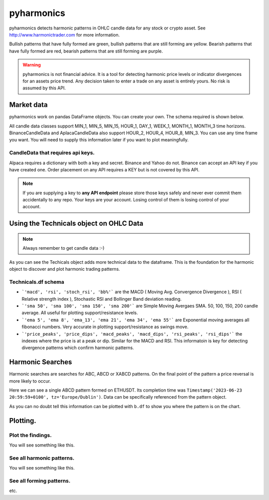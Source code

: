 pyharmonics
===========

pyharmonics detects harmonic patterns in OHLC candle data for any stock or crypto asset.  See http://www.harmonictrader.com for more information.

Bullish patterns that have fully formed are green, bullish patterns that are still forming are yellow.
Bearish patterns that have fully formed are red, bearish patterns that are still forming are purple.

.. warning::
    pyharmonics is not financial advice.  It is a tool for detecting harmonic price levels or indicator divergences for an assets price trend.  Any decision taken to enter a trade on any asset is entirely yours. No risk is assumed by this API.

Market data
-----------
pyharmonics work on pandas DataFrame objects.  You can create your own.  The schema required is shown below.

.. code-block:: python
    :linenos:

    >>> from pyharmonics.marketdata import YahooCandleData
    >>> y = YahooCandleData()
    >>> y.get_candles('MSFT', y.MIN_5, 300)
    >>> y.df
                                    open        high       close       close  volume
    index                                                                                                                  
    2023-07-06 18:15:00+01:00  342.410004  342.880005  342.858093  342.858093  299423
    2023-07-06 18:20:00+01:00  342.859985  342.989990  342.825012  342.825012  186800
    2023-07-06 18:25:00+01:00  342.829987  342.829987  342.029999  342.029999  253544
    2023-07-06 18:30:00+01:00  342.045013  342.109985  341.720001  341.720001  236668
    2023-07-06 18:35:00+01:00  341.779907  342.140015  342.089996  342.089996  190417
    ...                               ...         ...         ...         ...     ...
    2023-07-12 16:50:00+01:00  336.829987  336.869995  336.390015  336.390015  345811
    2023-07-12 16:55:00+01:00  336.369995  336.625000  336.429993  336.429993  301966
    2023-07-12 17:00:00+01:00  336.435486  337.154999  336.839996  336.839996  264732
    2023-07-12 17:05:00+01:00  336.829987  336.899994  336.684998  336.684998  200605
    2023-07-12 17:10:00+01:00  336.690002  337.229004  337.059998  337.059998  110316

    [300 rows x 5 columns]
    >>>

All candle data classes support MIN_1, MIN_5, MIN_15, HOUR_1, DAY_1, WEEK_1, MONTH_1, MONTH_3 time horizons.
BinanceCandleData and AplacaCandleData also support HOUR_2, HOUR_4, HOUR_8, MIN_3.
You can use any time frame you want.  You will need to supply this information later if you want to plot meaningfully.

CandleData that requires api keys.
~~~~~~~~~~~~~~~~~~~~~~~~~~~~~~~~~~
.. code-block:: python
    :linenos:

    >>> from pyharmonics.marketdata import AlpacaCandleData
    >>> key = dict('api'='whatever', 'secret'='whatever')
    >>> a = AlpacaCandleData(key)
    >>> a.get_candles('QQQ', y.MIN_5, 300)

Alpaca requires a dictionary with both a key and secret. Binance and Yahoo do not.  Binance can accept an API key if you have created one.  Order placement on any API requires a KEY but is not covered by this API.

.. note::
    If you are supplying a key to **any API endpoint** please store those keys safely and never ever commit them accidentally to any repo.  Your keys are your account.  Losing control of them is losing control of your account.



Using the Technicals object on OHLC Data
----------------------------------------
.. code-block:: python
    :linenos:

    >>> from pyharmonics.marketdata import BinanceCandleData
    >>> from pyharmonics.technicals import Technicals
    >>> b = BinanceCandleData()
    >>> t = Technicals(b.df, peak_spacing=20)
    Traceback (most recent call last):
    File "<stdin>", line 1, in <module>
    File "/home/xual/Software/pyharmonics/src/pyharmonics/technicals.py", line 129, in __init__
        raise ValueError('Candle DataFrame is None! call cd.get_candles(ASSET, INTERVAL) first.')
    ValueError: Candle DataFrame is None! call cd.get_candles(ASSET, INTERVAL) first.

.. note::

    Always remember to get candle data :-)

.. code-block:: python
    :linenos:

    >>> b.get_candles('ETHUSDT', b.HOUR_4, 400)
    >>> b.df
                                open     high      low    close      volume  close_time                       dts
    index                                                                                                          
    2023-05-13 08:59:59+01:00  1805.62  1806.84  1796.80  1802.98  30365.3283  1683964799 2023-05-13 08:59:59+01:00
    2023-05-13 12:59:59+01:00  1802.98  1811.46  1801.24  1803.78  29164.0211  1683979199 2023-05-13 12:59:59+01:00
    2023-05-13 16:59:59+01:00  1803.79  1809.91  1785.23  1795.90  46713.5684  1683993599 2023-05-13 16:59:59+01:00
    2023-05-13 20:59:59+01:00  1795.91  1806.45  1786.12  1792.83  40715.0401  1684007999 2023-05-13 20:59:59+01:00
    2023-05-14 00:59:59+01:00  1792.84  1804.89  1792.38  1795.11  24692.1556  1684022399 2023-05-14 00:59:59+01:00
    ...                            ...      ...      ...      ...         ...         ...                       ...
    2023-07-18 04:59:59+01:00  1911.21  1917.19  1906.25  1908.88  19832.6141  1689652799 2023-07-18 04:59:59+01:00
    2023-07-18 08:59:59+01:00  1908.88  1911.72  1893.36  1898.99  37921.2814  1689667199 2023-07-18 08:59:59+01:00
    2023-07-18 12:59:59+01:00  1898.99  1909.64  1890.80  1894.15  39215.5098  1689681599 2023-07-18 12:59:59+01:00
    2023-07-18 16:59:59+01:00  1894.15  1903.66  1885.08  1897.20  49833.1236  1689695999 2023-07-18 16:59:59+01:00
    2023-07-18 20:59:59+01:00  1897.21  1903.58  1875.73  1891.50  46447.8182  1689710399 2023-07-18 20:59:59+01:00

    [400 rows x 7 columns]
    >>> t = Technicals(b.df)
    >>> t.df
                                open     high      low    close      volume  close_time  ... price_peaks  price_dips  macd_peaks  macd_dips  rsi_peaks  rsi_dips
    index                                                                                  ...                                                                    
    2023-05-13 08:59:59+01:00  1805.62  1806.84  1796.80  1802.98  30365.3283  1683964799  ...           0           0           0          0          0         0
    2023-05-13 12:59:59+01:00  1802.98  1811.46  1801.24  1803.78  29164.0211  1683979199  ...           0           0           0          0          0         0
    2023-05-13 16:59:59+01:00  1803.79  1809.91  1785.23  1795.90  46713.5684  1683993599  ...           0           0           0          0          0         0
    2023-05-13 20:59:59+01:00  1795.91  1806.45  1786.12  1792.83  40715.0401  1684007999  ...           0           0           0          0          0         0
    2023-05-14 00:59:59+01:00  1792.84  1804.89  1792.38  1795.11  24692.1556  1684022399  ...           0           0           0          0          0         0
    ...                            ...      ...      ...      ...         ...         ...  ...         ...         ...         ...        ...        ...       ...
    2023-07-18 04:59:59+01:00  1911.21  1917.19  1906.25  1908.88  19832.6141  1689652799  ...           0           0           0          0          0         0
    2023-07-18 08:59:59+01:00  1908.88  1911.72  1893.36  1898.99  37921.2814  1689667199  ...           0           0           0          0          0         0
    2023-07-18 12:59:59+01:00  1898.99  1909.64  1890.80  1894.15  39215.5098  1689681599  ...           0           0           0          0          0         0
    2023-07-18 16:59:59+01:00  1894.15  1903.66  1885.08  1897.20  49833.1236  1689695999  ...           0           0           0          0          0         0
    2023-07-18 20:59:59+01:00  1897.21  1903.58  1875.73  1891.50  46447.8182  1689710399  ...           0           0           0          0          0         0

    [400 rows x 27 columns]

As you can see the Techicals object adds more technical data to the dataframe.  This is the foundation for the harmonic object to discover and plot harmonic trading patterns.

Technicals.df schema
~~~~~~~~~~~~~~~~~~~~
.. code-block:: python
    :linenos:
    
    >>> t.df.columns
    Index(['open', 'high', 'low', 'close', 'volume', 'close_time', 'dts', 'macd',
        'rsi', 'stoch_rsi', 'bb%', 'sma 50', 'sma 100', 'sma 150', 'sma 200',
        'ema 5', 'ema 8', 'ema_13', 'ema 21', 'ema 34', 'ema 55', 'price_peaks',
        'price_dips', 'macd_peaks', 'macd_dips', 'rsi_peaks', 'rsi_dips'],
        dtype='object')


* ```'macd', 'rsi', 'stoch_rsi', 'bb%'``` are the MACD ( Moving Avg. Convergence Divergence ), RSI ( Relative strength index ), Stochastic RSI and Bollinger Band deviation reading.
* ```'sma 50', 'sma 100', 'sma 150', 'sma 200'``` are Simple Moving Avergaes SMA.  50, 100, 150, 200 candle average.  All useful for plotting support/resistance levels.
* ```'ema 5', 'ema 8', 'ema_13', 'ema 21', 'ema 34', 'ema 55'``` are Exponential moving averages all fibonacci numbers.  Very accurate in plotting support/resistance as swings move.
* ```'price_peaks', 'price_dips', 'macd_peaks', 'macd_dips', 'rsi_peaks', 'rsi_dips'``` the indexes where the price is at a peak or dip.  Similar for the MACD and RSI.  This informatoin is key for detecting divergence patterns which confirm harmonic patterns.



Harmonic Searches
-----------------
Harmonic searches are searches for ABC, ABCD or XABCD patterns.  On the final point of the pattern a price reversal is more likely to occur.

.. code-block:: python
    :linenos:
    
    >>> from pyharmonics.marketdata import BinanceCandleData
    >>> from pyharmonics.search import MatrixSearch
    >>> from pyharmonics.technicals import Technicals
    >>> b = BinanceCandleData()
    >>> b.get_candles('ETHUSDT', b.HOUR_4, 400)
    >>> t = Technicals(b.df)
    >>> m = MatrixSearch(t)
    >>> m.search()
    >>> patterns = m.get_patterns()
    >>> patterns[m.XABCD]
    []
    >>> patterns[m.ABCD]
    [ABCDPattern(name='ABCD-50-1.618', formed=True, retraces={'ABC': 0.5000347246336551, 'BCD': 3.31138888888889, 'ABCD': 3.31138888888889}, bullish=False, x=[Timestamp('2023-06-15 12:59:59+0100', tz='Europe/Dublin'), Timestamp('2023-06-17 08:59:59+0100', tz='Europe/Dublin'), Timestamp('2023-06-19 20:59:59+0100', tz='Europe/Dublin'), Timestamp('2023-06-23 20:59:59+0100', tz='Europe/Dublin')], y=[1626.01, 1770.0, 1698.0, 1936.42], abc_extensions=[1936.42], completion_min_price=1930.992, completion_max_price=1930.992)]
    >>> patterns[m.ABCD][0]
    ABCDPattern(name='ABCD-50-1.618', formed=True, retraces={'ABC': 0.5000347246336551, 'BCD': 3.31138888888889, 'ABCD': 3.31138888888889}, bullish=False, x=[Timestamp('2023-06-15 12:59:59+0100', tz='Europe/Dublin'), Timestamp('2023-06-17 08:59:59+0100', tz='Europe/Dublin'), Timestamp('2023-06-19 20:59:59+0100', tz='Europe/Dublin'), Timestamp('2023-06-23 20:59:59+0100', tz='Europe/Dublin')], y=[1626.01, 1770.0, 1698.0, 1936.42], abc_extensions=[1936.42], completion_min_price=1930.992, completion_max_price=1930.992)
    >>> patterns[m.ABC][0]
    ABCPattern(name=0.382, formed=True, retraces={'ABC': 0.386628628131977}, bullish=True, x=[Timestamp('2023-06-15 12:59:59+0100', tz='Europe/Dublin'), Timestamp('2023-07-14 04:59:59+0100', tz='Europe/Dublin'), Timestamp('2023-07-17 20:59:59+0100', tz='Europe/Dublin')], y=[1626.01, 2029.11, 1873.26], abc_extensions=[1873.26], completion_min_price=1873.26, completion_max_price=1873.26)
    >>> 

Here we can see a single ABCD pattern formed on ETHUSDT. Its completion time was ``Timestamp('2023-06-23 20:59:59+0100', tz='Europe/Dublin')``.  Data can be specifically referenced from the pattern object.

.. code-block:: python
    :linenos:
    
    >>> p = patterns[m.ABC][0]
    >>> p.name
    0.382
    >>> p.x
    [Timestamp('2023-06-15 12:59:59+0100', tz='Europe/Dublin'), Timestamp('2023-07-14 04:59:59+0100', tz='Europe/Dublin'), Timestamp('2023-07-17 20:59:59+0100', tz='Europe/Dublin')]
    >>> p.y
    [1626.01, 2029.11, 1873.26]
    >>> 

As you can no doubt tell this information can be plotted with ``b.df`` to show you where the pattern is on the chart.

Plotting.
---------

Plot the findings.
~~~~~~~~~~~~~~~~~~
.. code-block:: python
    :linenos:
       
    ```
    >>> from pyharmonics.plotter import Plotter
    >>> p = Plotter(t, 'BTCUSDT', b.HOUR_1)
    >>> p.add_matrix_plots(m.get_patterns(family=m.XABCD))
    >>> p.show()
    ```

You will see something like this.

.. image:: images/newplot.png
  :alt: Fully formed patterns

See all harmonic patterns.
~~~~~~~~~~~~~~~~~~~~~~~~~~
.. code-block:: python
    :linenos:
       
    ```
    >>> p = Plotter(t, 'BTCUSDT', b.HOUR_1)
    >>> p.add_matrix_plots(m.get_patterns())
    >>> p.show()
    ```

You will see something like this.

.. image:: images/all_patterns.png
  :alt: Fully formed patterns

See all forming patterns.
~~~~~~~~~~~~~~~~~~~~~~~~~
.. code-block:: python
    :linenos:
       
    ```
    >>> m = MatrixSearch(t)
    >>> m.forming()
    >>> p = Plotter(t, 'BTCUSDT', b.HOUR_1)
    >>> p.add_matrix_plots(m.get_patterns(formed=False))
    >>> p.show()
    ```
etc.